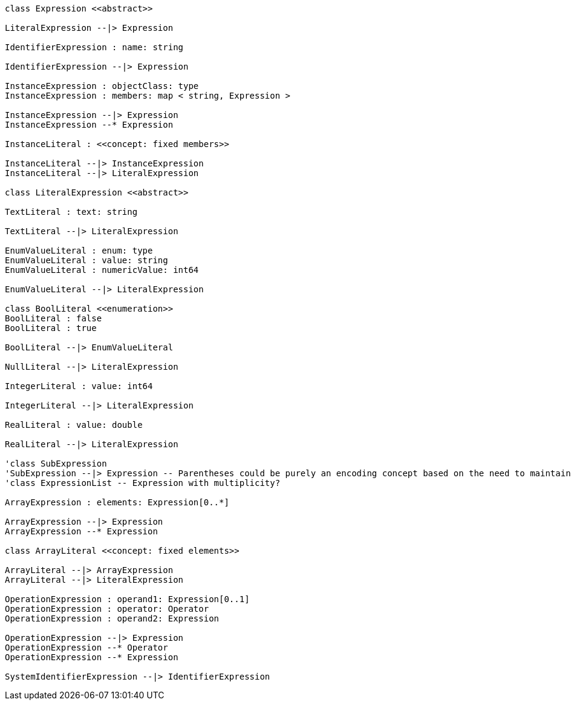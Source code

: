 // Expressions

[plantuml, target=diagram-classes, format=png]
....
class Expression <<abstract>>

LiteralExpression --|> Expression

IdentifierExpression : name: string

IdentifierExpression --|> Expression

InstanceExpression : objectClass: type
InstanceExpression : members: map < string, Expression >

InstanceExpression --|> Expression
InstanceExpression --* Expression

InstanceLiteral : <<concept: fixed members>>

InstanceLiteral --|> InstanceExpression
InstanceLiteral --|> LiteralExpression

class LiteralExpression <<abstract>>

TextLiteral : text: string

TextLiteral --|> LiteralExpression

EnumValueLiteral : enum: type
EnumValueLiteral : value: string
EnumValueLiteral : numericValue: int64

EnumValueLiteral --|> LiteralExpression

class BoolLiteral <<enumeration>>
BoolLiteral : false
BoolLiteral : true

BoolLiteral --|> EnumValueLiteral

NullLiteral --|> LiteralExpression

IntegerLiteral : value: int64

IntegerLiteral --|> LiteralExpression

RealLiteral : value: double

RealLiteral --|> LiteralExpression

'class SubExpression
'SubExpression --|> Expression -- Parentheses could be purely an encoding concept based on the need to maintain priority...
'class ExpressionList -- Expression with multiplicity?

ArrayExpression : elements: Expression[0..*]

ArrayExpression --|> Expression
ArrayExpression --* Expression

class ArrayLiteral <<concept: fixed elements>>

ArrayLiteral --|> ArrayExpression
ArrayLiteral --|> LiteralExpression

OperationExpression : operand1: Expression[0..1]
OperationExpression : operator: Operator
OperationExpression : operand2: Expression

OperationExpression --|> Expression
OperationExpression --* Operator
OperationExpression --* Expression

SystemIdentifierExpression --|> IdentifierExpression
....
